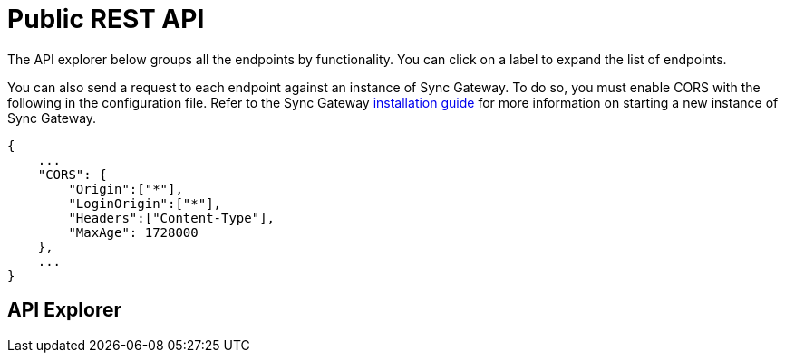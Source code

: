 = Public REST API
:idprefix:
:idseparator: -

The API explorer below groups all the endpoints by functionality.
You can click on a label to expand the list of endpoints.

You can also send a request to each endpoint against an instance of Sync Gateway.
To do so, you must enable CORS with the following in the configuration file.
Refer to the Sync Gateway link:getting-started.html[installation guide] for more information on starting a new instance of Sync Gateway.

[source,javascript]
----
{
    ...
    "CORS": {
        "Origin":["*"],
        "LoginOrigin":["*"],
        "Headers":["Content-Type"],
        "MaxAge": 1728000
    },
    ...
}
----

== API Explorer

[subs="attributes+"]
++++
<link href="https://couchbase-docs.s3.amazonaws.com/assets/swagger-ui-3.7/swagger-ui.css" media="screen" rel="stylesheet" type="text/css"/>
<style>
  .article .body pre, #swagger-ui .article .body-param pre {
    text-shadow: none !important;
  }
  #swagger-ui a {
    color: #3b4151 !important;
  }
  #swagger-ui .swagger-ui .tab li {
    min-width: 100px;
  }
  #swagger-ui .information-container.wrapper {
    display: none;
  }
  #swagger-ui .topbar {
    display: none;
  }
</style>
<div id="swagger-ui"></div>
<script src="https://couchbase-docs.s3.amazonaws.com/assets/swagger-ui-3.7/swagger-ui-bundle.js"> </script>
<script src="https://couchbase-docs.s3.amazonaws.com/assets/swagger-ui-3.7/swagger-ui-standalone-preset.js"> </script>
<script>
const ui = SwaggerUIBundle({
	url: "https://couchbase-docs.s3.amazonaws.com/mobile/{version}/rest-apis/sync-gateway-public.json",
	dom_id: '#swagger-ui',
	deepLinking: true,
	presets: [
		SwaggerUIBundle.presets.apis,
		SwaggerUIStandalonePreset
	],
	tagsSorter: "alpha",
	operationsSorter: "alpha",
	docExpansion: "none",
	layout: "StandaloneLayout"
})
window.ui = ui
</script>
++++
